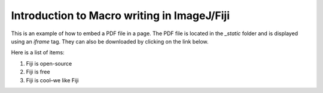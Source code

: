 Introduction to Macro writing in ImageJ/Fiji
=============================================

This is an example of how to embed a PDF file in a page. The PDF file is located in the `_static` folder and is displayed using an `iframe` tag.
They can also be downloaded by clicking on the link below.

Here is a list of items:

1. Fiji is open-source

2. Fiji is free

3. Fiji is cool–we like Fiji


.. raw:: html

   <iframe src="_static/01_intro_digital_image_analysis.pdf" width="100%" height="600px"></iframe>
